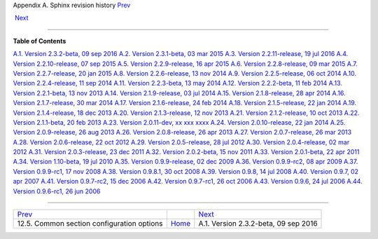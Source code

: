 .. raw:: html

   <div class="navheader">

Appendix A. Sphinx revision history
`Prev <confgroup-common.html>`__ 
 
 `Next <rel232.html>`__

--------------

.. raw:: html

   </div>

.. raw:: html

   <div class="appendix">

.. raw:: html

   <div class="titlepage">

.. raw:: html

   <div>

.. raw:: html

   <div>

.. raw:: html

   </div>

.. raw:: html

   </div>

.. raw:: html

   </div>

.. raw:: html

   <div class="toc">

**Table of Contents**

`A.1. Version 2.3.2-beta, 09 sep 2016 <rel232.html>`__
`A.2. Version 2.3.1-beta, 03 mar 2015 <rel231.html>`__
`A.3. Version 2.2.11-release, 19 jul 2016 <rel2211.html>`__
`A.4. Version 2.2.10-release, 07 sep 2015 <rel2210.html>`__
`A.5. Version 2.2.9-release, 16 apr 2015 <rel229.html>`__
`A.6. Version 2.2.8-release, 09 mar 2015 <rel228.html>`__
`A.7. Version 2.2.7-release, 20 jan 2015 <rel227.html>`__
`A.8. Version 2.2.6-release, 13 nov 2014 <rel226.html>`__
`A.9. Version 2.2.5-release, 06 oct 2014 <rel225.html>`__
`A.10. Version 2.2.4-release, 11 sep 2014 <rel224.html>`__
`A.11. Version 2.2.3-beta, 13 may 2014 <rel223.html>`__
`A.12. Version 2.2.2-beta, 11 feb 2014 <rel222.html>`__
`A.13. Version 2.2.1-beta, 13 nov 2013 <rel221.html>`__
`A.14. Version 2.1.9-release, 03 jul 2014 <rel219.html>`__
`A.15. Version 2.1.8-release, 28 apr 2014 <rel218.html>`__
`A.16. Version 2.1.7-release, 30 mar 2014 <rel217.html>`__
`A.17. Version 2.1.6-release, 24 feb 2014 <rel216.html>`__
`A.18. Version 2.1.5-release, 22 jan 2014 <rel215.html>`__
`A.19. Version 2.1.4-release, 18 dec 2013 <rel214.html>`__
`A.20. Version 2.1.3-release, 12 nov 2013 <rel213.html>`__
`A.21. Version 2.1.2-release, 10 oct 2013 <rel212.html>`__
`A.22. Version 2.1.1-beta, 20 feb 2013 <rel211.html>`__
`A.23. Version 2.0.11-dev, xx xxx xxxx <rel2011.html>`__
`A.24. Version 2.0.10-release, 22 jan 2014 <rel2010.html>`__
`A.25. Version 2.0.9-release, 26 aug 2013 <rel209.html>`__
`A.26. Version 2.0.8-release, 26 apr 2013 <rel208.html>`__
`A.27. Version 2.0.7-release, 26 mar 2013 <rel207.html>`__
`A.28. Version 2.0.6-release, 22 oct 2012 <rel206.html>`__
`A.29. Version 2.0.5-release, 28 jul 2012 <rel205.html>`__
`A.30. Version 2.0.4-release, 02 mar 2012 <rel204.html>`__
`A.31. Version 2.0.3-release, 23 dec 2011 <rel203.html>`__
`A.32. Version 2.0.2-beta, 15 nov 2011 <rel202.html>`__
`A.33. Version 2.0.1-beta, 22 apr 2011 <rel201.html>`__
`A.34. Version 1.10-beta, 19 jul 2010 <rel110.html>`__
`A.35. Version 0.9.9-release, 02 dec 2009 <rel099.html>`__
`A.36. Version 0.9.9-rc2, 08 apr 2009 <rel099rc2.html>`__
`A.37. Version 0.9.9-rc1, 17 nov 2008 <rel099rc1.html>`__
`A.38. Version 0.9.8.1, 30 oct 2008 <rel0981.html>`__
`A.39. Version 0.9.8, 14 jul 2008 <rel098.html>`__
`A.40. Version 0.9.7, 02 apr 2007 <rel097.html>`__
`A.41. Version 0.9.7-rc2, 15 dec 2006 <rel097rc2.html>`__
`A.42. Version 0.9.7-rc1, 26 oct 2006 <rel097rc.html>`__
`A.43. Version 0.9.6, 24 jul 2006 <rel096.html>`__
`A.44. Version 0.9.6-rc1, 26 jun 2006 <rel096rc1.html>`__

.. raw:: html

   </div>

.. raw:: html

   </div>

.. raw:: html

   <div class="navfooter">

--------------

+-----------------------------------------------+-------------------------+-----------------------------------------+
| `Prev <confgroup-common.html>`__              |                         |  `Next <rel232.html>`__                 |
+-----------------------------------------------+-------------------------+-----------------------------------------+
| 12.5. Common section configuration options    | `Home <index.html>`__   |  A.1. Version 2.3.2-beta, 09 sep 2016   |
+-----------------------------------------------+-------------------------+-----------------------------------------+

.. raw:: html

   </div>
